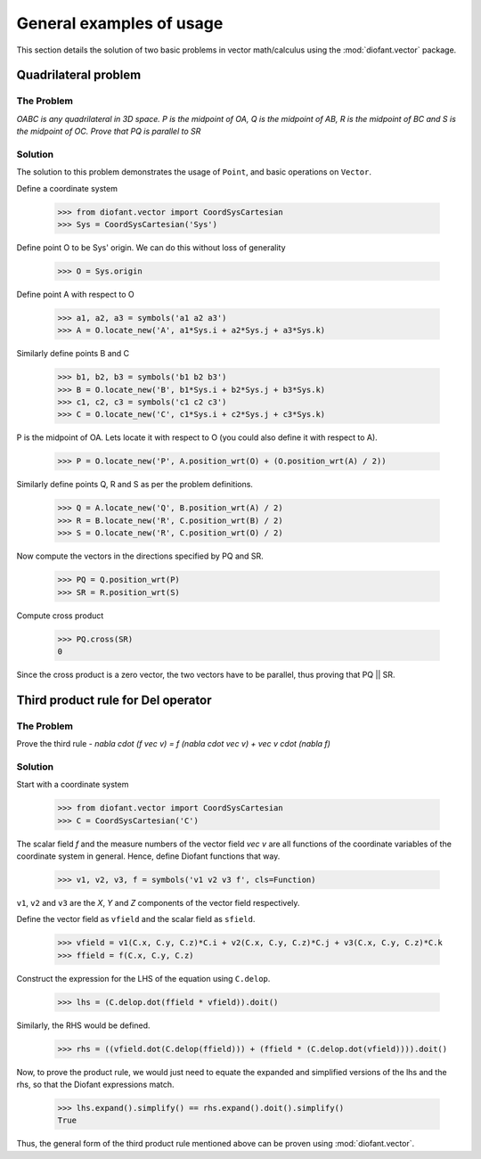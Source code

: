 =========================
General examples of usage
=========================

This section details the solution of two basic problems in vector
math/calculus using the :mod:`diofant.vector` package.

Quadrilateral problem
=====================

The Problem
-----------

*OABC is any quadrilateral in 3D space. P is the
midpoint of OA, Q is the midpoint of AB, R is the midpoint of BC
and S is the midpoint of OC. Prove that PQ is parallel to SR*

Solution
--------

The solution to this problem demonstrates the usage of ``Point``,
and basic operations on ``Vector``.

Define a coordinate system

  >>> from diofant.vector import CoordSysCartesian
  >>> Sys = CoordSysCartesian('Sys')

Define point O to be Sys' origin. We can do this without
loss of generality

  >>> O = Sys.origin

Define point A with respect to O

  >>> a1, a2, a3 = symbols('a1 a2 a3')
  >>> A = O.locate_new('A', a1*Sys.i + a2*Sys.j + a3*Sys.k)

Similarly define points B and C

  >>> b1, b2, b3 = symbols('b1 b2 b3')
  >>> B = O.locate_new('B', b1*Sys.i + b2*Sys.j + b3*Sys.k)
  >>> c1, c2, c3 = symbols('c1 c2 c3')
  >>> C = O.locate_new('C', c1*Sys.i + c2*Sys.j + c3*Sys.k)

P is the midpoint of OA. Lets locate it with respect to O
(you could also define it with respect to A).

  >>> P = O.locate_new('P', A.position_wrt(O) + (O.position_wrt(A) / 2))

Similarly define points Q, R and S as per the problem definitions.

  >>> Q = A.locate_new('Q', B.position_wrt(A) / 2)
  >>> R = B.locate_new('R', C.position_wrt(B) / 2)
  >>> S = O.locate_new('R', C.position_wrt(O) / 2)

Now compute the vectors in the directions specified by PQ and SR.

  >>> PQ = Q.position_wrt(P)
  >>> SR = R.position_wrt(S)

Compute cross product

  >>> PQ.cross(SR)
  0

Since the cross product is a zero vector, the two vectors have to be
parallel, thus proving that PQ || SR.


Third product rule for Del operator
===================================

The Problem
-----------

Prove the third rule -
`\nabla \cdot (f \vec v) = f (\nabla \cdot \vec v) + \vec v \cdot (\nabla f)`

Solution
--------

Start with a coordinate system

  >>> from diofant.vector import CoordSysCartesian
  >>> C = CoordSysCartesian('C')

The scalar field `f` and the measure numbers of the vector field
`\vec v` are all functions of the coordinate variables of the
coordinate system in general.
Hence, define Diofant functions that way.

  >>> v1, v2, v3, f = symbols('v1 v2 v3 f', cls=Function)

``v1``, ``v2`` and ``v3`` are the `X`, `Y` and `Z`
components of the vector field respectively.

Define the vector field as ``vfield`` and the scalar field as ``sfield``.

  >>> vfield = v1(C.x, C.y, C.z)*C.i + v2(C.x, C.y, C.z)*C.j + v3(C.x, C.y, C.z)*C.k
  >>> ffield = f(C.x, C.y, C.z)

Construct the expression for the LHS of the equation using ``C.delop``.

  >>> lhs = (C.delop.dot(ffield * vfield)).doit()

Similarly, the RHS would be defined.

  >>> rhs = ((vfield.dot(C.delop(ffield))) + (ffield * (C.delop.dot(vfield)))).doit()

Now, to prove the product rule, we would just need to equate the expanded and
simplified versions of the lhs and the rhs, so that the Diofant expressions match.

  >>> lhs.expand().simplify() == rhs.expand().doit().simplify()
  True

Thus, the general form of the third product rule mentioned above can be proven
using :mod:`diofant.vector`.

